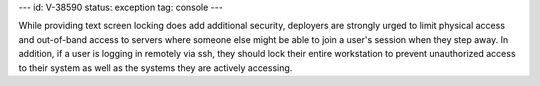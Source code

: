---
id: V-38590
status: exception
tag: console
---

While providing text screen locking does add additional security, deployers
are strongly urged to limit physical access and out-of-band access to
servers where someone else might be able to join a user's session when
they step away. In addition, if a user is logging in remotely via ssh,
they should lock their entire workstation to prevent unauthorized access
to their system as well as the systems they are actively accessing.
